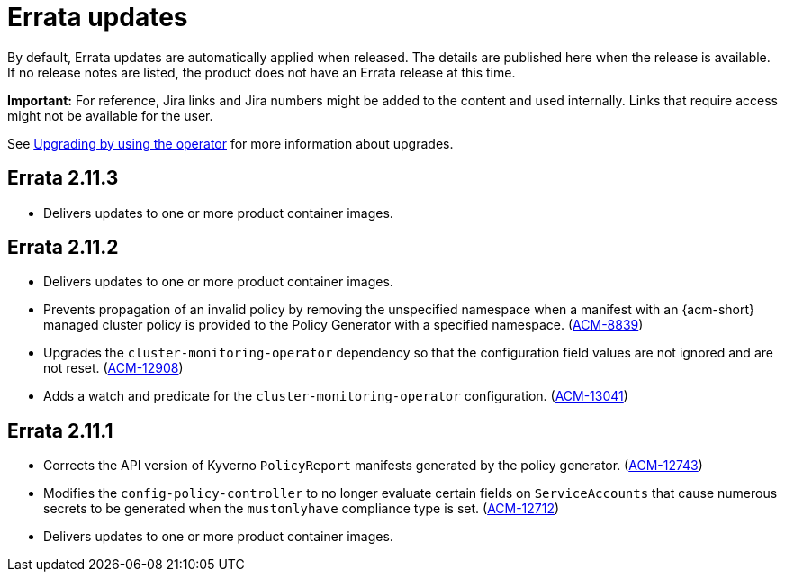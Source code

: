 [#errata-updates]
= Errata updates

By default, Errata updates are automatically applied when released. The details are published here when the release is available. If no release notes are listed, the product does not have an Errata release at this time.

*Important:* For reference, Jira links and Jira numbers might be added to the content and used internally. Links that require access might not be available for the user. 

See link:../install/upgrade_hub.adoc#upgrading-by-using-the-operator[Upgrading by using the operator] for more information about upgrades. 

== Errata 2.11.3

* Delivers updates to one or more product container images.

== Errata 2.11.2

* Delivers updates to one or more product container images.

* Prevents propagation of an invalid policy by removing the unspecified namespace when a manifest with an {acm-short} managed cluster policy is provided to the Policy Generator with a specified namespace. (link:https://issues.redhat.com/browse/ACM-8839[ACM-8839])

* Upgrades the `cluster-monitoring-operator` dependency so that the configuration field values are not ignored and are not reset. (link:https://issues.redhat.com/browse/ACM-12908[ACM-12908]) 

* Adds a watch and predicate for the `cluster-monitoring-operator` configuration. (link:https://issues.redhat.com/browse/ACM-13041[ACM-13041])

== Errata 2.11.1

* Corrects the API version of Kyverno `PolicyReport` manifests generated by the policy generator. (link:https://issues.redhat.com/browse/ACM-12743[ACM-12743])

* Modifies the `config-policy-controller` to no longer evaluate certain fields on `ServiceAccounts` that cause numerous secrets to be generated when the `mustonlyhave` compliance type is set. (link:https://issues.redhat.com/browse/ACM-12712[ACM-12712])

* Delivers updates to one or more product container images.
